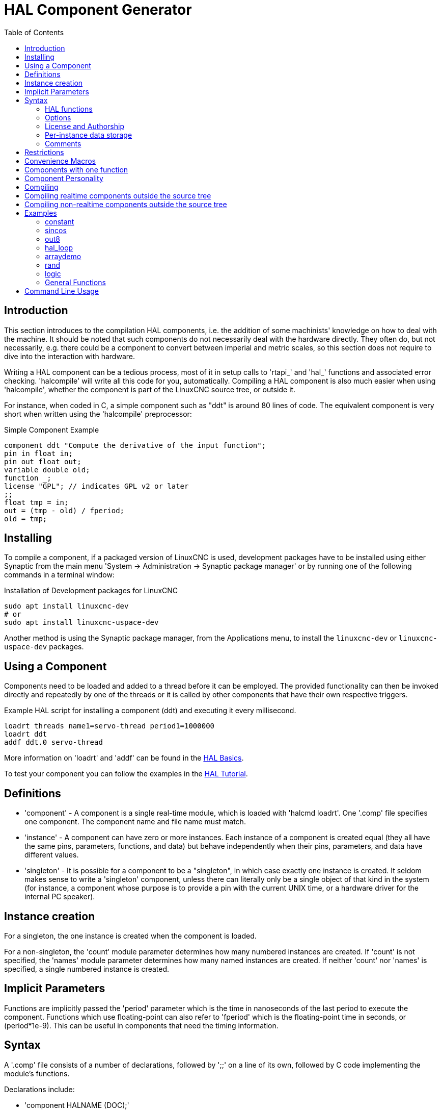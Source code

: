 :lang: en
:toc:

[[cha:hal-component-generator]]
= HAL Component Generator(((HAL Component Generator)))

// Custom lang highlight
// must come after the doc title, to work around a bug in asciidoc 8.6.6
:ini: {basebackend@docbook:'':ini}
:hal: {basebackend@docbook:'':hal}
:ngc: {basebackend@docbook:'':ngc}

== Introduction

This section introduces to the compilation HAL components, i.e. the addition of some machinists' knowledge on how to deal with the machine.
It should be noted that such components do not necessarily deal with the hardware directly.
They often do, but not necessarily, e.g. there could be a component to convert between imperial and metric scales,
so this section does not require to dive into the interaction with hardware.

Writing a HAL component can be a tedious process, most of it in setup calls to 'rtapi_' and 'hal_' functions and associated error checking.
'halcompile' will write all this code for you, automatically.
Compiling a HAL component is also much easier when using 'halcompile', whether the component is part of the LinuxCNC source tree, or outside it.

For instance, when coded in C, a simple component such as "ddt" is around 80 lines of code.
The equivalent component is very short when written using the 'halcompile' preprocessor:

[[code:simple-comp-example]]
.Simple Component Example
----
component ddt "Compute the derivative of the input function";
pin in float in;
pin out float out;
variable double old;
function _;
license "GPL"; // indicates GPL v2 or later
;;
float tmp = in;
out = (tmp - old) / fperiod;
old = tmp;
----

== Installing

To compile a component, if a packaged version of LinuxCNC is used,
development packages have to be installed using either Synaptic from the main menu 'System -> Administration -> Synaptic package manager'
or by running one of the following commands in a terminal window:

.Installation of Development packages for LinuxCNC
----
sudo apt install linuxcnc-dev
# or
sudo apt install linuxcnc-uspace-dev
----

Another method is using the Synaptic package manager, from the Applications menu, to install the `linuxcnc-dev` or `linuxcnc-uspace-dev` packages.

== Using a Component

Components need to be loaded and added to a thread before it can be employed.
The provided functionality can then be invoked directly and repeatedly by one of the threads
or it is called by other components that have their own respective triggers.

.Example HAL script for installing a component (ddt) and executing it every millisecond.
----
loadrt threads name1=servo-thread period1=1000000
loadrt ddt
addf ddt.0 servo-thread
----

More information on 'loadrt' and 'addf' can be found in the
<<cha:basic-hal-reference,HAL Basics>>.

To test your component you can follow the examples in the <<cha:hal-tutorial,HAL Tutorial>>.

== Definitions

* 'component' - A component is a single real-time module, which is loaded with 'halcmd loadrt'.
  One '.comp' file specifies one component. The component name and file name must match.

* 'instance' - A component can have zero or more instances.
  Each instance of a component is created equal (they all have the same pins, parameters,
  functions, and data) but behave independently when their pins, parameters, and data have different values.

* 'singleton' - It is possible for a component to be a "singleton", in which case exactly one instance is created.
  It seldom makes sense to write a 'singleton' component, unless there can literally only be a single object of that kind in the system
  (for instance, a component whose purpose is to provide a pin with the current UNIX time, or a hardware driver for the internal PC speaker).

== Instance creation

For a singleton, the one instance is created when the component is loaded.

For a non-singleton, the 'count' module parameter determines how many numbered instances are created.
If 'count' is not specified, the 'names' module parameter determines how many named instances are created.
If neither 'count' nor 'names' is specified, a single numbered instance is created.

== Implicit Parameters

Functions are implicitly passed the 'period' parameter which is the time in nanoseconds of the last period to execute the component.
Functions which use floating-point can also refer to 'fperiod' which is the floating-point time in seconds, or (period*1e-9).
This can be useful in components that need the timing information.

== Syntax

A '.comp' file consists of a number of declarations, followed by ';;' on a line of its own, followed by C code implementing the module's functions.

Declarations include:

* 'component HALNAME (DOC);'
* 'pin PINDIRECTION TYPE HALNAME ([SIZE]|[MAXSIZE: CONDSIZE]) (if CONDITION) (= STARTVALUE) (DOC) ;'
* 'param PARAMDIRECTION TYPE HALNAME ([SIZE]|[MAXSIZE: CONDSIZE]) (if CONDITION) (= STARTVALUE) (DOC) ;'
* 'function HALNAME (fp | nofp) (DOC);'
* 'option OPT (VALUE);'
* 'variable CTYPE STARREDNAME ([SIZE]);'
* 'description DOC;'
* 'examples DOC;'
* 'notes DOC;'
* 'see_also DOC;'
* 'license LICENSE;'
* 'author AUTHOR;'
* 'include HEADERFILE;'

Parentheses indicate optional items. A vertical bar indicates alternatives.
Words in 'CAPITALS' indicate variable text, as follows:

* 'NAME' - A standard C identifier
* 'STARREDNAME' - A C identifier with zero or more * before it.
  This syntax can be used to declare instance variables that are pointers.
  Note that because of the grammar, there may not be whitespace between the * and the variable name.
* 'HALNAME' - An extended identifier.
  When used to create a HAL identifier, any underscores are replaced with dashes, and any trailing dash or period is removed,
  so that "this_name_" will be turned into "this-name", and if the name is "_", then a trailing period is removed as well,
  so that "function _" gives a HAL function name like "component.<num>" instead of "component.<num>."
+
If present, the prefix 'hal_' is removed from the beginning of the component name when creating pins, parameters and functions.

In the HAL identifier for a pin or parameter, # denotes an array item, and must be used in conjunction with a '[SIZE]' declaration.
The hash marks are replaced with a 0-padded number with the same length as the number of # characters.

When used to create a C identifier, the following changes are applied to the HALNAME:

. Any "#" characters, and any ".", "_" or "-" characters immediately before them, are removed.
. Any remaining "." and "-" characters are replaced with "_".
. Repeated "\_" characters are changed to a single "\_" character.

A trailing "_" is retained, so that HAL identifiers which would otherwise collide with reserved names or keywords (e.g., 'min') can be used.

[width="90%",options="header"]
|===
|HALNAME | C Identifier | HAL Identifier
|x_y_z   | x_y_z        | x-y-z
|x-y.z   | x_y_z        | x-y.z
|x_y_z_  | x_y_z_       | x-y-z
|x.##.y  | x_y(MM)      | x.MM.z
|x.##    | x(MM)        | x.MM
|===

* 'if CONDITION' - An expression involving the variable 'personality' which is nonzero when the pin or parameter should be created.

* 'SIZE' - A number that gives the size of an array. The array items are numbered from 0 to 'SIZE'-1.

* 'MAXSIZE : CONDSIZE' - A number that gives the maximum size of the array,
  followed by an expression involving the variable 'personality' and which always evaluates to less than 'MAXSIZE'.
  When the array is created its size will be 'CONDSIZE'.

* 'DOC' - A string that documents the item. String can be a C-style "double quoted" string, like:
+
----
"Selects the desired edge: TRUE means falling, FALSE means rising"
----
+
or a Python-style "triple quoted" string, which may include embedded newlines and quote characters, such as:
+
----
"""The effect of this parameter, also known as "the orb of zot",
will require at least two paragraphs to explain.

Hopefully these paragraphs have allowed you to understand "zot"
better."""
----
+
Or a string may be preceded by the literal character 'r', in which case the string is interpreted like a Python raw-string.
+
The documentation string is in "groff -man" format.
For more information on this markup format, see 'groff_man(7)'.
Remember that 'halcompile' interprets backslash escapes in strings, so for instance to set the italic font for the word 'example', write:
+
----
"\\fIexample\\fB"
----
+
In this case, r-strings are particularly useful, because the backslashes in an r-string need not be doubled:
+
----
r"\fIexample\fB"
----

* 'TYPE' - One of the HAL types: 'bit', 'signed', 'unsigned', or 'float'.
  The old names 's32' and 'u32' may also be used, but 'signed' and 'unsigned' are preferred.
* 'PINDIRECTION' - One of the following: 'in', 'out', or 'io'.
  A component sets a value for an 'out' pin, it reads a value from an 'in' pin, and it may read or set the value of an 'io' pin.
* 'PARAMDIRECTION' - One of the following: 'r' or 'rw'. A component sets a value for a 'r' parameter, and it may read or set the value of a 'rw' parameter.
* 'STARTVALUE' - Specifies the initial value of a pin or parameter.
  If it is not specified, then the default is '0' or 'FALSE', depending on the type of the item.
* 'HEADERFILE' - The name of a header file, either in double-quotes (`include "myfile.h";`) or in angle brackets (`include <systemfile.h>;`).
  The header file will be included (using C's #include) at the top of the file, before pin and parameter declarations.

=== HAL functions

* 'fp' - Indicates that the function performs floating-point calculations.
* 'nofp' - Indicates that it only performs integer calculations.
  If neither is specified, 'fp' is assumed.
  Neither 'halcompile' nor gcc can detect the use of floating-point calculations in functions that are tagged 'nofp',
  but the use of such operations results in undefined behavior.

=== Options

The currently defined options are:

* 'option singleton yes' - (default: no)
  Do not create a 'count' module parameter, and always create a single instance.
  With 'singleton', items are named 'component-name.item-name' and without 'singleton', items for numbered instances are named 'component-name.<num>.item-name'.
* 'option default_count number' - (default: 1)
  Normally, the module parameter 'count' defaults to 1. If specified, the 'count' will default to this value instead.
* 'option count_function yes' - (default: no)
  Normally, the number of instances to create is specified in the module parameter 'count';
  if 'count_function' is specified, the value returned by the function 'int get_count(void)' is used instead, and the 'count' module parameter is not defined.
* 'option rtapi_app no' - (default: yes)
  Normally, the functions `rtapi_app_main()` and `rtapi_app_exit()` are automatically defined.
  With 'option rtapi_app no', they are not, and must be provided in the C code.
  Use the following prototypes:
+
----
`int rtapi_app_main(void);`

`void rtapi_app_exit(void);`
----
+
When implementing your own `rtapi_app_main()`, call the function `int export(char *prefix, long extra_arg)` to register the pins, parameters, and functions for `prefix`.

* 'option data TYPE' - (default: none) *deprecated* +
  If specified, each instance of the component will have an associated data block of type 'TYPE' (which can be a simple type like 'float' or the name of a type created with 'typedef').
  In new components, 'variable' should be used instead.

* 'option extra_setup yes' - (default: no) +
  If specified, call the function defined by 'EXTRA_SETUP' for each instance.
  If using the automatically defined 'rtapi_app_main', 'extra_arg' is the number of this instance.

* 'option extra_cleanup yes' - (default: no) +
  If specified, call the function defined by 'EXTRA_CLEANUP' from the automatically defined 'rtapi_app_exit' or,
  in case of a detected error, in the automatically defined 'rtapi_app_main'.

* 'option userspace yes' - (default: no) +
  If specified, this file describes a non-realtime (formerly known as "userspace") component, rather than a regular (i.e., realtime) one.
  A non-realtime component may not have functions defined by the 'function' directive.
  Instead, after all the instances are constructed, the C function `void user_mainloop(void);` is called.
  When this function returns, the component exits.
  Typically, 'user_mainloop()' will use 'FOR_ALL_INSTS()' to perform the update action for each instance, then sleep for a short time.
  Another common action in 'user_mainloop()' may be to call the event handler loop of a GUI toolkit.

* 'option userinit yes' - (default: no) +
  This option is ignored if the option 'userspace' (see above) is set to 'no'.
  If 'userinit' is specified, the function 'userinit(argc,argv)' is called before 'rtapi_app_main()' (and thus before the call to 'hal_init()' ).
  This function may process the commandline arguments or take other actions.
  Its return type is 'void'; it may call 'exit()' if it wishes to terminate rather than create a HAL component (e.g., because the commandline arguments were invalid).

* 'option extra_link_args "..."' - (default: "")
   This option is ignored if the option 'userspace' (see above) is set to 'no'.
   When linking a non-realtime component, the arguments given are inserted in the link line.
   Note that because compilation takes place in a temporary directory,
   "-L." refers to the temporary directory and not the directory where the .comp source file resides.
   This option can be set in the halcompile command-line with -extra-link-args="-L.....".
   This alternative provides a way to set extra flags in cases where the input file is a .c file rather than a .comp file.

* 'option extra_compile_args "..."' - (default: "")
   This option is ignored if the option 'userspace' (see above) is set to 'no'.
   When compiling a non-realtime component, the arguments given are inserted in the compiler command line.
   If the input file is a .c file this option can be set in the halcompile command-line with --extra-compile-args="-I.....".
   This alternative provides a way to set extra flags in cases where the input file is a .c file rather than a .comp file.

* 'option homemod yes' - (default: no) +
  Module is a custom Homing module loaded using `[EMCMOT]HOMEMOD=`__modulename__ .

* 'option tpmod yes' - (default: no) +
  Module is a custom Trajectory Planning (tp) module loaded using `[TRAJ]TPMOD=`__modulename__ .

If an option's VALUE is not specified, then it is equivalent to specifying 'option … yes'. +
The result of assigning an inappropriate value to an option is undefined. +
The result of using any other option is undefined. +

=== License and Authorship

* `LICENSE` - Specify the license of the module for the documentation and for the MODULE_LICENSE() module declaration.
  For example, to specify that the module's license is GPL v2 or later:
+
  `license "GPL"; // indicates GPL v2 or later`
+
For additional information on the meaning of MODULE_LICENSE() and additional license identifiers,
see '<linux/module.h>' or the manual page 'rtapi_module_param(3)'.
+
This declaration is *required*.

* `AUTHOR` - Specify the author of the module for the documentation.

=== Per-instance data storage

* `variable CTYPE STARREDNAME; +
  variable CTYPE STARREDNAME[SIZE]; +
  variable CTYPE STARREDNAME = DEFAULT; +
  variable CTYPE STARREDNAME[SIZE] = DEFAULT;`
+
Declare a per-instance variable 'STARREDNAME' of type 'CTYPE',
optionally as an array of 'SIZE' items, and optionally with a default value 'DEFAULT'.
Items with no 'DEFAULT' are initialized to all-bits-zero.
'CTYPE' is a simple one-word C type, such as `float`, `u32`, `s32`, `int`, etc.
Access to array variables uses square brackets.

If a variable is to be of a pointer type, there may not be any space between the "*" and the variable name.
Therefore, the following is acceptable:

----
variable int *example;
----

But the following are not:

----
variable int* badexample;
variable int * badexample;
----

=== Comments

C++-style one-line comments (`//...`) and
C-style multi-line comments (`/* ... */`)
are both supported in the declaration section.

== Restrictions

Though HAL permits a pin, a parameter, and a function to have the same name, 'halcompile' does not.

Variable and function names that can not be used or are likely to cause problems include:

* Anything beginning with '__comp_'.
* 'comp_id'
* 'fperiod'
* 'rtapi_app_main'
* 'rtapi_app_exit'
* 'extra_setup'
* 'extra_cleanup'

== Convenience Macros

Based on the items in the declaration section, 'halcompile' creates a C structure called `struct __comp_state`.
However, instead of referring to the members of this structure (e.g., `*(inst->name)`),
they will generally be referred to using the macros below.
The details of `struct __comp_state` and these macros may change from one version of 'halcompile' to the next.

* `FUNCTION(`__name__`)` - Use this macro to begin the definition of a realtime function, which was previously declared with 'function NAME'.
  The function includes a parameter 'period' which is the integer number of nanoseconds between calls to the function.
* `EXTRA_SETUP()` - Use this macro to begin the definition of the function called to perform extra setup of this instance.
  Return a negative Unix 'errno' value to indicate failure (e.g., 'return -EBUSY' on failure to reserve an I/O port), or 0 to indicate success.
* `EXTRA_CLEANUP()` - Use this macro to begin the definition of the function called to perform extra cleanup of the component.
  Note that this function must clean up all instances of the component, not just one.
  The "pin_name", "parameter_name", and "data" macros may not be used here.

* 'pin_name' or 'parameter_name' - For each pin 'pin_name' or param 'parameter_name'
  there is a macro which allows the name to be used on its own to refer to the pin or parameter.
  When 'pin_name' or 'parameter_name' is an array, the macro is of the form 'pin_name(idx)' or 'param_name(idx)',
  where 'idx'  is the index into the pin array. When the array is a variable-sized array,
  it is only legal to refer to items up to its 'condsize'.
+
When the item is a conditional item, it is only legal to refer to it when its 'condition' evaluated to a nonzero value.

* 'variable_name' - For each variable 'variable_name' there is a macro which allows the name to be used on its own to refer to the variable.
  When 'variable_name' is an array, the normal C-style subscript is used: 'variable_name[idx]'.
* 'data' - If "option data" is specified, this macro allows access to the instance data.
* 'fperiod' - The floating-point number of seconds between calls to this realtime function.
* `FOR_ALL_INSTS() {`...`}` - For non-realtime components.
  This macro iterates over all the defined instances.
  Inside the body of the loop, the 'pin_name', 'parameter_name', and 'data' macros work as they do in realtime functions.

== Components with one function

If a component has only one function and the string "FUNCTION" does not appear anywhere after ';;',
then the portion after ';;' is all taken to be the body of the component's single function.
See the <<code:simple-comp-example,Simple Comp>> for an example of this.

== Component Personality

If a component has any pins or parameters with an "if condition" or "[maxsize : condsize]", it is called a component with 'personality'.
The 'personality' of each instance is specified when the module is loaded. 'Personality' can be used to create pins only when needed.
For instance, personality is used in the 'logic' component,
to allow for a variable number of input pins to each logic gate and to allow for a selection of any of the basic boolean logic functions 'and', 'or', and 'xor'.

The default number of allowed 'personality' items is a compile-time setting (64).
The default applies to numerous components included in the distribution that are built using halcompile.

To alter the allowed number of personality items for user-built components, use the '--personality' option with halcompile.
For example, to allow up to 128 personality times:

----
  [sudo] halcompile --personality=128 --install ...
----

When using components with personality, normal usage is to specify a personality item for *each* specified component instance.
Example for 3 instances of the logic component:

[source,{hal}]
----
loadrt logic names=and4,or3,nand5, personality=0x104,0x203,0x805
----

[NOTE]
If a loadrt line specifies more instances than personalities,
the instances with unspecified personalities are assigned a personality of 0.
If the requested number of instances exceeds the number of allowed personalities,
personalities are assigned by indexing modulo the number of allowed personalities.
A message is printed denoting such assignments.

== Compiling

Place the '.comp' file in the source directory 'linuxcnc/src/hal/components' and re-run 'make'.
'Comp' files are automatically detected by the build system.

If a '.comp' file is a driver for hardware, it may be placed in 'linuxcnc/src/hal/drivers'
and will be built unless LinuxCNC is configured as a non-realtime simulator.

== Compiling realtime components outside the source tree

'halcompile' can process, compile, and install a realtime component in a single step,
placing 'rtexample.ko' in the LinuxCNC realtime module directory:

----
[sudo] halcompile --install rtexample.comp
----

[NOTE]
sudo (for root permission) is needed when using LinuxCNC from a deb package install.
When using a Run-In-Place (RIP) build, root privileges should not be needed.

Or, it can process and compile in one step, leaving 'example.ko' (or 'example.so' for the simulator) in the current directory:

----
halcompile --compile rtexample.comp
----

Or it can simply process, leaving 'example.c' in the current directory:

----
halcompile rtexample.comp
----

'halcompile' can also compile and install a component written in C, using the '--install' and '--compile' options shown above:

----
[sudo] halcompile --install rtexample2.c
----

man-format documentation can also be created from the information in the declaration section:

----
halcompile --document rtexample.comp
----

The resulting manpage, 'example.9' can be viewed with

----
man ./example.9
----

or copied to a standard location for manual pages.

== Compiling non-realtime components outside the source tree

'halcompile' can process, compile, install, and document non-realtime components:

----
halcompile non-rt-example.comp
halcompile --compile non-rt-example.comp
[sudo] halcompile --install non-rt-example.comp
halcompile --document non-rt-example.comp
----

For some libraries (for example modbus) it might be necessary to add extra compiler and linker arguments to enable the compiler to find and link the libraries.
In the case of .comp files this can be done via "option" statements in the .comp file.
For .c files this is not possible so the --extra-compile-args and --extra-link-args parameters can be used instead.
As an example, this command line can be used to compile the vfdb_vfd.c component out-of-tree.
----
halcompile --userspace --install --extra-compile-args="-I/usr/include/modbus" --extra-link-args="-lm -lmodbus -llinuxcncini" vfdb_vfd.c
----
NOTE: The effect of using both command-line and in-file extra-args is undefined.

== Examples

=== constant

Note that the declaration "function _" creates functions named "constant.0", etc.
The file name must match the component name.

[source,c]
----
component constant;
pin out float out;
param r float value = 1.0;
function _;
license "GPL"; // indicates GPL v2 or later
;;
FUNCTION(_) { out = value; }
----

=== sincos

This component computes the sine and cosine of an input angle in radians.
It has different capabilities than the "sine" and "cosine" outputs of siggen,
because the input is an angle, rather than running freely based on a "frequency" parameter.

The pins are declared with the names 'sin_' and 'cos_' in the source code so that they do not interfere with the functions 'sin()' and 'cos()'.
The HAL pins are still called 'sincos.<num>.sin'.

[source,c]
----
component sincos;
pin out float sin_;
pin out float cos_;
pin in float theta;
function _;
license "GPL"; // indicates GPL v2 or later
;;
#include <rtapi_math.h>
FUNCTION(_) { sin_ = sin(theta); cos_ = cos(theta); }
----

=== out8

This component is a driver for a 'fictional' card called "out8", which has 8 pins of digital output which are treated as a single 8-bit value.
There can be a varying number of such cards in the system, and they can be at various addresses.
The pin is called 'out_' because 'out' is an identifier used in '<asm/io.h>'.
It illustrates the use of 'EXTRA_SETUP' and 'EXTRA_CLEANUP' to request an I/O region and then free it in case of error or when the module is unloaded.

[source,c]
----
component out8;
pin out unsigned out_ "Output value; only low 8 bits are used";
param r unsigned ioaddr;

function _;

option count_function;
option extra_setup;
option extra_cleanup;
option constructable no;

license "GPL"; // indicates GPL v2 or later
;;
#include <asm/io.h>

#define MAX 8
int io[MAX] = {0,};
RTAPI_MP_ARRAY_INT(io, MAX, "I/O addresses of out8 boards");

int get_count(void) {
    int i = 0;
    for(i=0; i<MAX && io[i]; i++) { /* Nothing */ }
    return i;
}

EXTRA_SETUP() {
    if(!rtapi_request_region(io[extra_arg], 1, "out8")) {
        // set this I/O port to 0 so that EXTRA_CLEANUP does not release the IO
        // ports that were never requested.
        io[extra_arg] = 0;
        return -EBUSY;
    }
    ioaddr = io[extra_arg];
    return 0;
}

EXTRA_CLEANUP() {
    int i;
    for(i=0; i < MAX && io[i]; i++) {
        rtapi_release_region(io[i], 1);
    }
}

FUNCTION(_) { outb(out_, ioaddr); }
----

=== hal_loop

[source,c]
----
component hal_loop;
pin out float example;
----

This fragment of a component illustrates the use of the 'hal_' prefix in a component name.

`loop` is a common name, and the `hal_` prefix avoids potential name collisions with other unrelated software.  For example, on RTAI realtime systems realtime code runs in the kernel, so if the component were named just `loop` it could easily conflict with the standard `loop` kernel module.

When loaded, 'halcmd show comp' will show a component called 'hal_loop'.
However, the pin shown by 'halcmd show pin' will be 'loop.0.example', not 'hal-loop.0.example'.

=== arraydemo

This realtime component illustrates use of fixed-size arrays:

[source,c]
----
component arraydemo "4-bit Shift register";
pin in bit in;
pin out bit out-# [4];
function _ nofp;
license "GPL"; // indicates GPL v2 or later
;;
int i;
for(i=3; i>0; i--) out(i) = out(i-1);
out(0) = in;
----

=== rand

This non-realtime component changes the value on its output pin to a new random value in the range (0,1) about once every 1&#8239;ms.

[source,c]
----
component rand;
option userspace;

pin out float out;
license "GPL"; // indicates GPL v2 or later
;;
#include <unistd.h>

void user_mainloop(void) {
    while(1) {
        usleep(1000);
        FOR_ALL_INSTS() out = drand48();
    }
}
----

=== logic

This realtime component shows how to use "personality" to create variable-size arrays and optional pins.

[source,c]
----
component logic "LinuxCNC HAL component providing experimental logic functions";
pin in bit in-##[16 : personality & 0xff];
pin out bit and if personality & 0x100;
pin out bit or if personality & 0x200;
pin out bit xor if personality & 0x400;
function _ nofp;
description """
Experimental general 'logic function' component.  Can perform 'and', 'or'
and 'xor' of up to 16 inputs.  Determine the proper value for 'personality'
by adding:
.IP \\(bu 4
The number of input pins, usually from 2 to 16
.IP \\(bu
256 (0x100)  if the 'and' output is desired
.IP \\(bu
512 (0x200)  if the 'or' output is desired
.IP \\(bu
1024 (0x400)  if the 'xor' (exclusive or) output is desired""";
license "GPL"; // indicates GPL v2 or later
;;
FUNCTION(_) {
    int i, a=1, o=0, x=0;
    for(i=0; i < (personality & 0xff); i++) {
        if(in(i)) { o = 1; x = !x; }
        else { a = 0; }
    }
    if(personality & 0x100) and = a;
    if(personality & 0x200) or = o;
    if(personality & 0x400) xor = x;
}
----

A typical load line for this component might be

[source,{hal}]
----
loadrt logic count=3 personality=0x102,0x305,0x503
----

which creates the following pins:

- A 2-input AND gate: `logic.0.and`, `logic.0.in-00`, `logic.0.in-01`
- 5-input AND and OR gates: `logic.1.and`, `logic.1.or`, `logic.1.in-00`, `logic.1.in-01`, `logic.1.in-02`, `logic.1.in-03`, `logic.1.in-04`,
- 3-input AND and XOR gates: `logic.2.and`, `logic.2.xor`, `logic.2.in-00`, `logic.2.in-01`, `logic.2.in-02`

=== General Functions

This example shows how to call functions from the main function.
It also shows how to pass reference of HAL pins to those functions.

[source,c]
----
component example;
pin in s32 in;
pin out bit out1;
pin out bit out2;

function _;
license "GPL";
;;

// general pin set true function
void set(hal_bit_t *p){
    *p = 1;
}

// general pin set false function
void unset(hal_bit_t *p){
    *p = 0;
}

//main function
FUNCTION(_) {
    if (in < 0){
        set(&out1);
        unset(&out2);
    }else if (in >0){
        unset(&out2);
        set(&out2);
    }else{
        unset(&out1);
        unset(&out2);
    }
}
----

This component uses two general function to manipulate a HAL bit pin referenced to it.

== Command Line Usage

The halcompile man page gives details for invoking `halcompile`.

----
$ man halcompile
----

A brief summary of halcompile usage is given by:

----
$ halcompile --help
----

// vim: set syntax=asciidoc:
